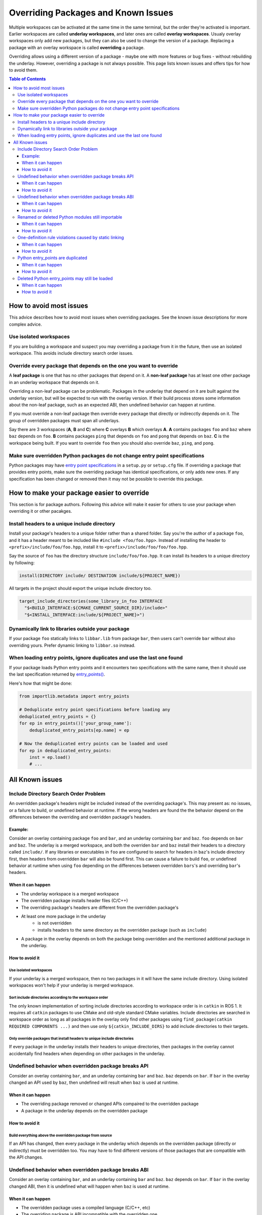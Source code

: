 Overriding Packages and Known Issues
====================================

Multiple workspaces can be activated at the same time in the same terminal, but the order they're activated is important.
Earlier workspaces are called **underlay workspaces**, and later ones are called **overlay workspaces**.
Usualy overlay workspaces only add new packages, but they can also be used to change the version of a package.
Replacing a package with an overlay workspace is called **overriding** a package.

Overriding allows using a different version of a package - maybe one with more features or bug fixes -  without rebuilding the underlay.
However, overriding a package is not always possible.
This page lists known issues and offers tips for how to avoid them.

.. contents:: Table of Contents
    :depth: 3


How to avoid most issues
------------------------

This advice describes how to avoid most issues when overriding packages.
See the known issue descriptions for more complex advice.

Use isolated workspaces
***********************

If you are building a workspace and suspect you may overriding a package from it in the future, then use an isolated workspace.
This avoids include directory search order issues.

Override every package that depends on the one you want to override
*******************************************************************

A **leaf package** is one that has no other packages that depend on it.
A **non-leaf package** has at least one other package in an underlay workspace that depends on it.

Overriding a non-leaf package can be problematic.
Packages in the underlay that depend on it are built against the underlay version, but will be expected to run with the overlay version.
If their build process stores some information about the non-leaf package, such as an expected ABI, then undefined behavior can happen at runtime.

If you must override a non-leaf package then override every package that directly or indirecctly depends on it.
The group of overridden packages must span all underlays.

Say there are 3 workspaces (**A**, **B** and **C**) where **C** overlays **B** which overlays **A**.
**A** contains packages ``foo`` and ``baz`` where ``baz`` depends on ``foo``.
**B** contains packages ``ping`` that depends on ``foo`` and  ``pong`` that depends on ``baz``.
**C** is the workspace being built.
If you want to override ``foo`` then you should also override ``baz``, ``ping``, and ``pong``.

Make sure overridden Python packages do not change entry point specifications
*****************************************************************************

Python packages may have `entry point specifications <https://packaging.python.org/en/latest/specifications/entry-points/>`_ in a ``setup.py`` or ``setup.cfg`` file.
If overriding a package that provides entry points, make sure the overriding package has identical specifications, or only adds new ones.
If any specification has been changed or removed then it may not be possible to override this package.

How to make your package easier to override
-------------------------------------------

This section is for package authors.
Following this advice will make it easier for others to use your package when overriding it or other pacakges.

Install headers to a unique include directory
*********************************************

Install your package's headers to a unique folder rather than a shared folder.
Say you're the author of a package ``foo``, and it has a header meant to be included like ``#include <foo/foo.hpp>``.
Instead of installing the header to ``<prefix>/include/foo/foo.hpp``, install it to ``<prefix>/include/foo/foo/foo.hpp``.

Say the source of ``foo`` has the directory structure ``include/foo/foo.hpp``.
It can install its headers to a unique directory by following:

.. code-block:: CMake

  install(DIRECTORY include/ DESTINATION include/${PROJECT_NAME})

All targets in the project should export the unique include directory too.

.. code-block:: CMake

    target_include_directories(some_library_in_foo INTERFACE
      "$<BUILD_INTERFACE:${CMAKE_CURRENT_SOURCE_DIR}/include>"
      "$<INSTALL_INTERFACE:include/${PROJECT_NAME}>")

Dynamically link to libraries outside your package
**************************************************

If your package ``foo`` statically links to ``libbar.lib`` from package ``bar``, then users can't override ``bar`` without also overriding yours.
Prefer dynamic linking to ``libbar.so`` instead.

When loading entry points, ignore duplicates and use the last one found
***********************************************************************

If your package loads Python entry points and it encounters two specifications with the same name, then it should use the last specification returned by `entry_points() <https://docs.python.org/3/library/importlib.metadata.html#entry-points>`_.

Here's how that might be done:

.. code-block:: Python

    from importlib.metadata import entry_points

    # Deduplicate entry point specifications before loading any
    deduplicated_entry_points = {}
    for ep in entry_points()['your_group_name']:
        deduplicated_entry_points[ep.name] = ep

    # Now the deduplicated entry points can be loaded and used
    for ep in deduplicated_entry_points:
        inst = ep.load()
        # ...

All Known issues
----------------

Include Directory Search Order Problem
**************************************
An overridden package's headers might be included instead of the overriding package's.
This may present as: no issues, or a failure to build, or undefined behavior at runtime.
If the wrong headers are found the the behavior depend on the differences between the overriding and overridden package's headers.

Example:
++++++++
Consider an overlay containing package ``foo`` and ``bar``, and an underlay containing ``bar`` and ``baz``.
``foo`` depends on ``bar`` and ``baz``.
The underlay is a merged workspace, and both the overriden ``bar`` and ``baz`` install their headers to a directory called ``include/``.
If any libraries or executables in ``foo`` are configured to search for headers in ``baz``'s include directory first, then headers from overridden ``bar`` will also be found first.
This can cause a failure to build ``foo``, or undefined behavior at runtime when using ``foo`` depending on the differences between overridden ``bars``'s and overriding ``bar``'s headers.

When it can happen
++++++++++++++++++

* The underlay workspace is a merged workspace
* The overridden package installs header files (C/C++)
* The overriding package's headers are different from the overridden package's
* At least one more package in the underlay
   * is not overridden
   * installs headers to the same directory as the overridden package (such as ``include``)
* A package in the overlay depends on both the package being overridden and the mentioned additional package in the underlay.

How to avoid it
+++++++++++++++

Use isolated workspaces
^^^^^^^^^^^^^^^^^^^^^^^

If your underlay is a merged workspace, then no two packages in it will have the same include directory.
Using isolated workspaces won't help if your underlay is merged workspace.

Sort include directories according to the workspace order
^^^^^^^^^^^^^^^^^^^^^^^^^^^^^^^^^^^^^^^^^^^^^^^^^^^^^^^^^

The only known implementation of sorting include directories according to workspace order is in ``catkin`` in ROS 1.
It requires all ``catkin`` packages to use CMake and old-style standard CMake variables.
Include directories are searched in workspace order as long as all packages in the overlay only find other packages using ``find_package(catkin REQUIRED COMPONENTS ...)`` and then use only ``${catkin_INCLUDE_DIRS}`` to add include directories to their targets.

Only override packages that install headers to unique include directories
^^^^^^^^^^^^^^^^^^^^^^^^^^^^^^^^^^^^^^^^^^^^^^^^^^^^^^^^^^^^^^^^^^^^^^^^^

If every package in the underlay installs their headers to unique directories, then packages in the overlay cannot accidentally find headers when depending on other packages in the underlay.

Undefined behavior when overridden package breaks API
*****************************************************

Consider an overlay containing ``bar``, and an underlay containing ``bar`` and ``baz``.
``baz`` depends on ``bar``.
If ``bar`` in the overlay changed an API used by ``baz``, then undefined will result when ``baz`` is used at runtime.

When it can happen
++++++++++++++++++

* The overriding package removed or changed APIs compaired to the overridden package
* A package in the underlay depends on the overridden package

How to avoid it
+++++++++++++++

Build everything above the overridden package from source
^^^^^^^^^^^^^^^^^^^^^^^^^^^^^^^^^^^^^^^^^^^^^^^^^^^^^^^^^

If an API has changed, then every package in the underlay which depends on the overridden package (directly or indirectly) must be overridden too.
You may have to find different versions of those packages that are compatible with the API changes.

Undefined behavior when overridden package breaks ABI
*****************************************************

Consider an overlay containing ``bar``, and an underlay containing ``bar`` and ``baz``.
``baz`` depends on ``bar``.
If ``bar`` in the overlay changed ABI, then it is undefined what will happen when ``baz`` is used at runtime.

When it can happen
++++++++++++++++++

* The overridden package uses a compiled language (C/C++, etc)
* The overriding package is ABI incompatible with the overridden one.

How to avoid it
+++++++++++++++

Build everything above the overridden package from source
^^^^^^^^^^^^^^^^^^^^^^^^^^^^^^^^^^^^^^^^^^^^^^^^^^^^^^^^^

If ABI has changed, then every package in the underlay which depends on the overridden package (directly or indirectly) must be overridden too.
If only ABI has changed, the same versions of those packages can be used because they only need to be recompiled.

Renamed or deleted Python modules still importable
**************************************************

Consider an overlay containing a Python package ``pyfoo`` and an underlay containing a Python package ``pyfoo``.
``pyfoo`` in the underlay installs the Python modules ``foo``, ``foo.bar``, and ``baz``.
``pyfoo`` in the overlay installs only the Python modules ``foo``.

When the overlay is active, users will still be able to import ``baz`` from the underlay version of ``pyfoo``
However, they will not be able to import ``foo.bar`` because Python will find the ``foo`` package in overlay first, and that one does not contain ``bar``.

When it can happen
++++++++++++++++++

* The package being overridden is a Python package
* The overridden package installs top level modules not present in the overridding package

How to avoid it
+++++++++++++++

No workaround is known yet.

One-definition rule violations caused by static linking
*******************************************************

Consider an overlay containing packages ``foo`` and ``bar``, and an underlay containing packages ``bar`` and ``baz``.
``foo`` depends on ``bar`` and ``baz``.
``baz`` depends on ``bar`` and has a library that statically links to another library in ``bar``.
``foo`` has a library depending on both the mentioned library in ``baz`` and in ``bar``.

When ``foo`` is used there are two definitions for symbols from ``bar``: the ones from the underlay version of ``bar`` via ``baz``, and the one from the overlay version of ``bar``.
At runtime, the implmementations from the underlay version may be used.

When it can happen
++++++++++++++++++

* a package in the underlay statically links to the overridden package
* a package in the overlay depends on the overriding package and the ather package in the underlay

How to avoid it
+++++++++++++++

Build everything above the overridden package from source
^^^^^^^^^^^^^^^^^^^^^^^^^^^^^^^^^^^^^^^^^^^^^^^^^^^^^^^^^

This means all packages that directly or indirectly depend on the overridden package must be added to the overlay.
The same versions of those packages can be used because they only need to be recompiled.

Python entry_points are duplicated
**********************************

Consider a package ``pyfoo`` that has an entry point specification  ``foobar = pyfoo.bar:baz``.
If ``pyfoo`` is overridden and the overridden version has same specification, then the entry point will be listed twice.
Whether or not it is a problem depends on how those entry points are loaded.

If the code loading entry points loads all of them without checking for duplicates, then the same entry points may be used twice.

When it can happen
++++++++++++++++++

* A python package providing entrypoints is overridden with a version that provides the same specification.

How to avoid it
+++++++++++++++

When it's a problem, there's no known workaround.

Deleted Python entry_points may still be loaded
***********************************************

Consider a package ``pyfoo`` that has an entry point specification  ``foobar = pyfoo.bar:baz``.
say ``pyfoo`` is overridden and the overridden version does not have that specification.
Whether or not it is a problem depends on whether the specification is still importable, and how that entry point is used.

If the specification is still importable, then entry points from the underlay may be run undesirably.
If the specification is not importable, then the code loading them must gracefully handle import errors.

When it can happen
++++++++++++++++++

* A python package providing entrypoints is overridden with a version that omits an entry point available in the underlay.

How to avoid it
+++++++++++++++

When it's a problem, there's no known workaround.
